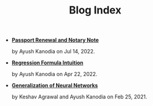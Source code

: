 #+TITLE: Blog Index

- *[[file:passport_notary.org][Passport Renewal and Notary Note]]*
  #+html: <p class='pubdate'>by Ayush Kanodia on Jul 14, 2022.</p>
- *[[file:regression_formula.org][Regression Formula Intuition]]*
  #+html: <p class='pubdate'>by Ayush Kanodia on Apr 22, 2022.</p>
- *[[file:neural_generalization.org][Generalization of Neural Networks]]*
  #+html: <p class='pubdate'>by Keshav Agrawal and Ayush Kanodia on Feb 25, 2021.</p>